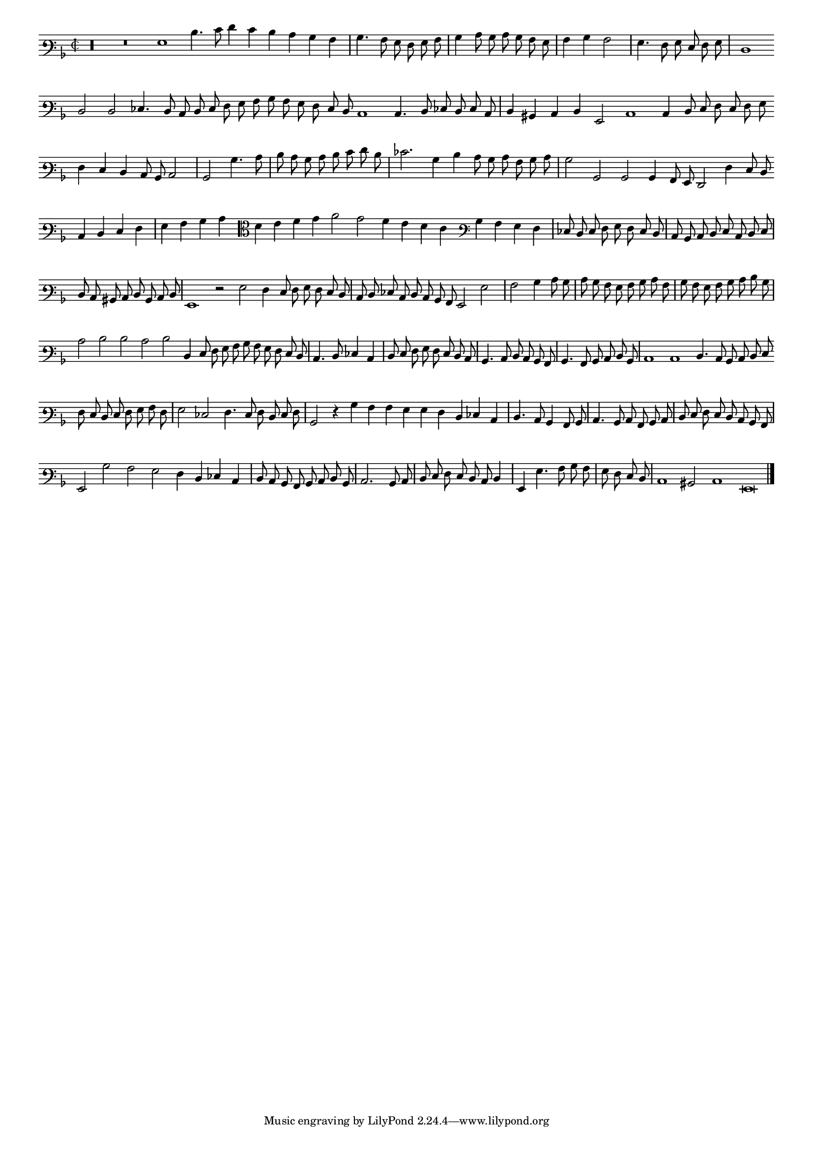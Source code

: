 \version "2.12.3"

#(set-global-staff-size 15)
\paper { indent = #0 }
\layout {
	\context {
		\Score
		\override SpacingSpanner #'uniform-stretching = ##t
	}
}
<<
\new Staff \with {
	%\remove "Time_signature_engraver"
        \override TimeSignature #'style = #'mensural
}
\relative c' {
        #(set-accidental-style 'forget)
        \cadenzaOn
        \autoBeamOff
	\time 2/2
	\clef varbaritone
	\key d \minor
	r\longa r\breve g1 d'4. e8 f4 e d c bes a \bar "|" bes4. a8 g f g a \bar "|" bes4 c8 bes c bes a g \bar "|" a4 bes a2 \bar "|" g4. f8 g e f g \bar "|" d1 \bar ""
	d2 d ees4. d8 c d e f g a bes a g f e d c1 c4. d8 ees d e c \bar "|" d4 bis c d g,2 c1 c4 d8 e f e f g \bar ""
	f4 e d c8 bes c2 \bar "|" bes bes'4. c8 \bar "|" d c bes c d e f d \bar "|" ees2. bes4 d c8 bes c a bes c \bar "|" bes2 bes, bes bes4 a8 g f2 f'4 e8 d \bar ""
	c4 d e f \bar "|" g a bes c \clef alto d e f g a2 g f4 e d c \clef varbaritone bes a g f \bar "|" ees8 d e f g f e d \bar "|"
	c8 bes c d e c d e \bar "|" d c bis c d bes c d \bar "|" g,1 r2 g'2 f4 e8 f g f e d \bar "|" c d ees c d c bes a g2 g' \bar "|"
	a2 bes4 c8 bes \bar "|" c bes a g a bes c a \bar "|" bes a g a bes c d bes \bar "|" c2 d d c d d,4 e8 f g a bes a g f e d \bar "|"
	c4. d8 ees4 c \bar "|" d8 e f g f e d c \bar "|" bes4. c8 d c bes a \bar "|" bes4. a8 bes c d bes \bar "|" c1 c d4. c8 bes c d e \bar ""
	f8 e d e f g a f \bar "|" g2 ees2 f4. e8 f d e f \bar "|" bes,2 r4 bes'4 a a g g f d ees c \bar "|" d4. c8 bes4 a8 bes \bar "|"
	c4. bes8 c a bes c \bar "|" d e f e d c bes a \bar "|" g2 bes' a g f4 d ees c \bar "|" d8 c bes a bes c d bes \bar "|" c2. bes8 c \bar "|"
	d8 e f e d c d4 \bar "|" g, g'4. a8 bes a \bar "|" g f e d \bar "|" c1 bis2 c1 g\breve
	\bar"|."
        \cadenzaOff
}
>>
